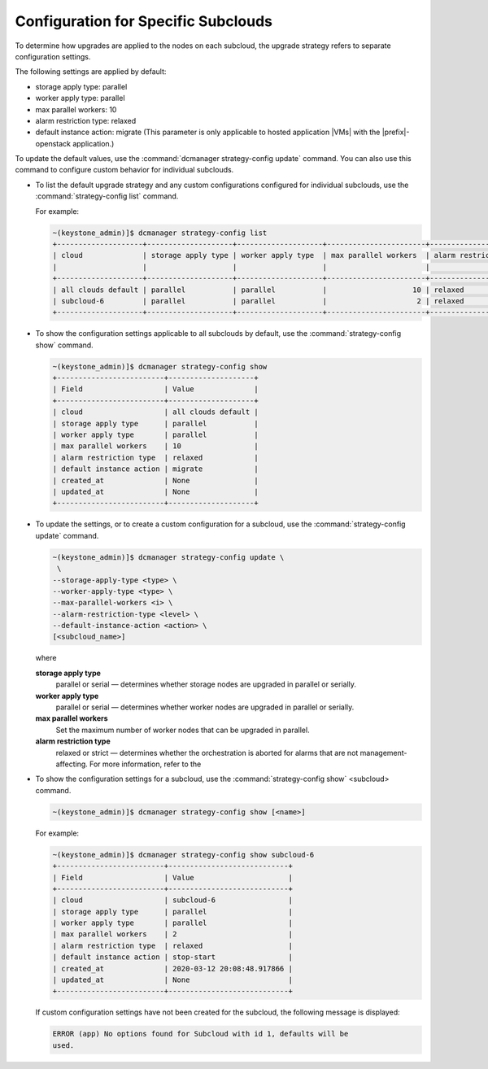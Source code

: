 
.. jul1593180757282
.. _configuration-for-specific-subclouds:

====================================
Configuration for Specific Subclouds
====================================

To determine how upgrades are applied to the nodes on each subcloud, the
upgrade strategy refers to separate configuration settings.

The following settings are applied by default:


.. _configuration-for-specific-subclouds-ul-sgb-p34-gdb:

-   storage apply type: parallel

-   worker apply type: parallel

-   max parallel workers: 10

-   alarm restriction type: relaxed

-   default instance action: migrate \(This parameter is only applicable to
    hosted application |VMs| with the |prefix|-openstack application.\)


To update the default values, use the :command:`dcmanager strategy-config
update` command. You can also use this command to configure custom behavior for
individual subclouds.

-   To list the default upgrade strategy and any custom configurations
    configured for individual subclouds, use the :command:`strategy-config
    list` command.

    For example:

    .. code-block:: none

        ~(keystone_admin)]$ dcmanager strategy-config list
        +--------------------+--------------------+--------------------+-----------------------+------------------------+------------------+
        | cloud              | storage apply type | worker apply type  | max parallel workers  | alarm restriction type | default instance |
        |                    |                    |                    |                       |                        | action           |
        +--------------------+--------------------+--------------------+-----------------------+------------------------+------------------+
        | all clouds default | parallel           | parallel           |                    10 | relaxed                | migrate          |
        | subcloud-6         | parallel           | parallel           |                     2 | relaxed                | stop-start       |
        +--------------------+--------------------+--------------------+-----------------------+------------------------+------------------+


-   To show the configuration settings applicable to all subclouds by default,
    use the :command:`strategy-config show` command.

    .. code-block:: none

        ~(keystone_admin)]$ dcmanager strategy-config show
        +-------------------------+--------------------+
        | Field                   | Value              |
        +-------------------------+--------------------+
        | cloud                   | all clouds default |
        | storage apply type      | parallel           |
        | worker apply type       | parallel           |
        | max parallel workers    | 10                 |
        | alarm restriction type  | relaxed            |
        | default instance action | migrate            |
        | created_at              | None               |
        | updated_at              | None               |
        +-------------------------+--------------------+


-   To update the settings, or to create a custom configuration for a subcloud,
    use the :command:`strategy-config update` command.

    .. code-block:: none

        ~(keystone_admin)]$ dcmanager strategy-config update \
         \
        --storage-apply-type <type> \
        --worker-apply-type <type> \
        --max-parallel-workers <i> \
        --alarm-restriction-type <level> \
        --default-instance-action <action> \
        [<subcloud_name>]

    where

    **storage apply type**
        parallel or serial — determines whether storage nodes are upgraded in
        parallel or serially.

    **worker apply type**
        parallel or serial — determines whether worker nodes are upgraded in
        parallel or serially.

    **max parallel workers**
        Set the maximum number of worker nodes that can be upgraded in
        parallel.

    **alarm restriction type**
        relaxed or strict — determines whether the orchestration is aborted for
        alarms that are not management-affecting. For more information, refer
        to the

.. xbooklink :ref:`|updates-doc| <software-updates-and-upgrades-software-updates>` guide.

    **default instance action**
        .. note::

            This parameter is only applicable to hosted application |VMs| with
            the |prefix|-openstack application.

        migrate or stop-start — determines whether hosted application |VMs| are
        migrated or stopped and restarted when a worker host is upgraded

    **subcloud\_name**
        The name of the subcloud to use the custom strategy. If this omitted,
        the default upgrade strategy is updated.

    .. note::

        You must specify all of the settings.

-   To show the configuration settings for a subcloud, use the
    :command:`strategy-config show` <subcloud> command.

    .. code-block:: none

        ~(keystone_admin)]$ dcmanager strategy-config show [<name>]


    For example:

    .. code-block:: none

        ~(keystone_admin)]$ dcmanager strategy-config show subcloud-6
        +-------------------------+----------------------------+
        | Field                   | Value                      |
        +-------------------------+----------------------------+
        | cloud                   | subcloud-6                 |
        | storage apply type      | parallel                   |
        | worker apply type       | parallel                   |
        | max parallel workers    | 2                          |
        | alarm restriction type  | relaxed                    |
        | default instance action | stop-start                 |
        | created_at              | 2020-03-12 20:08:48.917866 |
        | updated_at              | None                       |
        +-------------------------+----------------------------+


    If custom configuration settings have not been created for the subcloud,
    the following message is displayed:

    .. code-block:: none

        ERROR (app) No options found for Subcloud with id 1, defaults will be
        used.


